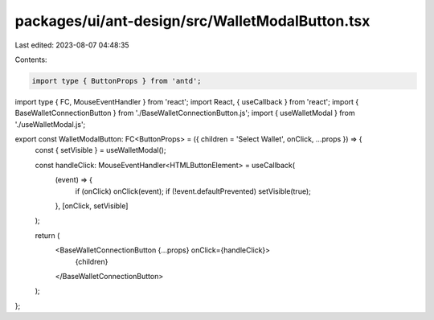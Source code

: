 packages/ui/ant-design/src/WalletModalButton.tsx
================================================

Last edited: 2023-08-07 04:48:35

Contents:

.. code-block:: tsx

    import type { ButtonProps } from 'antd';
import type { FC, MouseEventHandler } from 'react';
import React, { useCallback } from 'react';
import { BaseWalletConnectionButton } from './BaseWalletConnectionButton.js';
import { useWalletModal } from './useWalletModal.js';

export const WalletModalButton: FC<ButtonProps> = ({ children = 'Select Wallet', onClick, ...props }) => {
    const { setVisible } = useWalletModal();

    const handleClick: MouseEventHandler<HTMLButtonElement> = useCallback(
        (event) => {
            if (onClick) onClick(event);
            if (!event.defaultPrevented) setVisible(true);
        },
        [onClick, setVisible]
    );

    return (
        <BaseWalletConnectionButton {...props} onClick={handleClick}>
            {children}
        </BaseWalletConnectionButton>
    );
};


